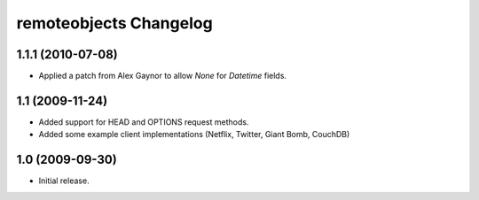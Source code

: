 remoteobjects Changelog
=======================

1.1.1 (2010-07-08)
------------------

* Applied a patch from Alex Gaynor to allow `None` for `Datetime` fields.


1.1 (2009-11-24)
----------------

* Added support for HEAD and OPTIONS request methods.
* Added some example client implementations (Netflix, Twitter, Giant Bomb, CouchDB)

1.0 (2009-09-30)
----------------

* Initial release.
